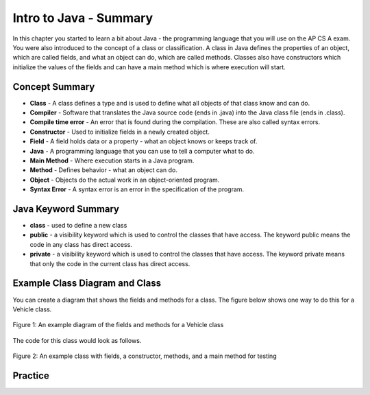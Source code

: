 .. qnum::
   :prefix: 2-8-
   :start: 1

Intro to Java - Summary
-------------------------

In this chapter you started to learn a bit about Java - the programming language that you will use on the AP CS A exam.  You were also introduced to the concept of a class or classification.  A class in Java defines the properties of an object, which are called fields, and what an object can do, which are called methods.  Classes also have constructors which initialize the values of the fields and can have a main method which is where execution will start.

..	index::
    single: class
    single: compiler
	  single: compile time error
	  single: field
	  single: Java
	  single: main method
	  single: method
	  single: object
	  single: syntax error
	  single: private
	  single: public

Concept Summary
=================

- **Class** - A class defines a type and is used to define what all objects of that class know and can do.
- **Compiler** - Software that translates the Java source code (ends in .java) into the Java class file (ends in .class).
- **Compile time error** - An error that is found during the compilation.  These are also called syntax errors.
- **Constructor** - Used to initialize fields in a newly created object.
- **Field** - A field holds data or a property - what an object knows or keeps track of.
- **Java** - A programming language that you can use to tell a computer what to do.
- **Main Method** - Where execution starts in a Java program.
- **Method** - Defines behavior - what an object can do.
- **Object** - Objects do the actual work in an object-oriented program.
- **Syntax Error** - A syntax error is an error in the specification of the program.

Java Keyword Summary
=========================

- **class** - used to define a new class
- **public** - a visibility keyword which is used to control the classes that have access.  The keyword public means the code in any class has direct access.
- **private** - a visibility keyword which is used to control the classes that have access.  The keyword private means that only the code in the current class has direct access.

Example Class Diagram and Class
=================================

You can create a diagram that shows the fields and methods for a class. The figure below shows one way to do this for a Vehicle class.

.. figure:: Figures/vehicleDiag.png
    :width: 600px
    :align: center
    :figclass: align-center

    Figure 1: An example diagram of the fields and methods for a Vehicle class

The code for this class would look as follows.

.. figure:: Figures/classVehicleExample.png
    :width: 700px
    :align: center
    :figclass: align-center

    Figure 2: An example class with fields, a constructor, methods, and a main method for testing

Practice
===========

.. dragndrop:: ch2_vocab1
    :feedback: Review the summaries above.
    :match_1: does the actual work in an object-oriented program.|||object
    :match_2: defines a type|||class
    :match_3: A programming language that you can use to tell a computer what to do.|||Java
    :match_4: Translates a Java source file (ends in .java) into a Java class file (ends in .class)|||compiler

    Drag the definition from the left and drop it on the correct concept on the right.  Click the "Check Me" button to see if you are correct

.. dragndrop:: ch2_vocab2
    :feedback: Review the summaries above.
    :match_1: initializes the fields of an object after it has been created|||constructor
    :match_2: defines behavior|||method
    :match_3: holds data or a property|||field
    :match_4: where execution starts|||main method

    Drag the definition from the left and drop it on the correct concept on the right.  Click the "Check Me" button to see if you are correct.
